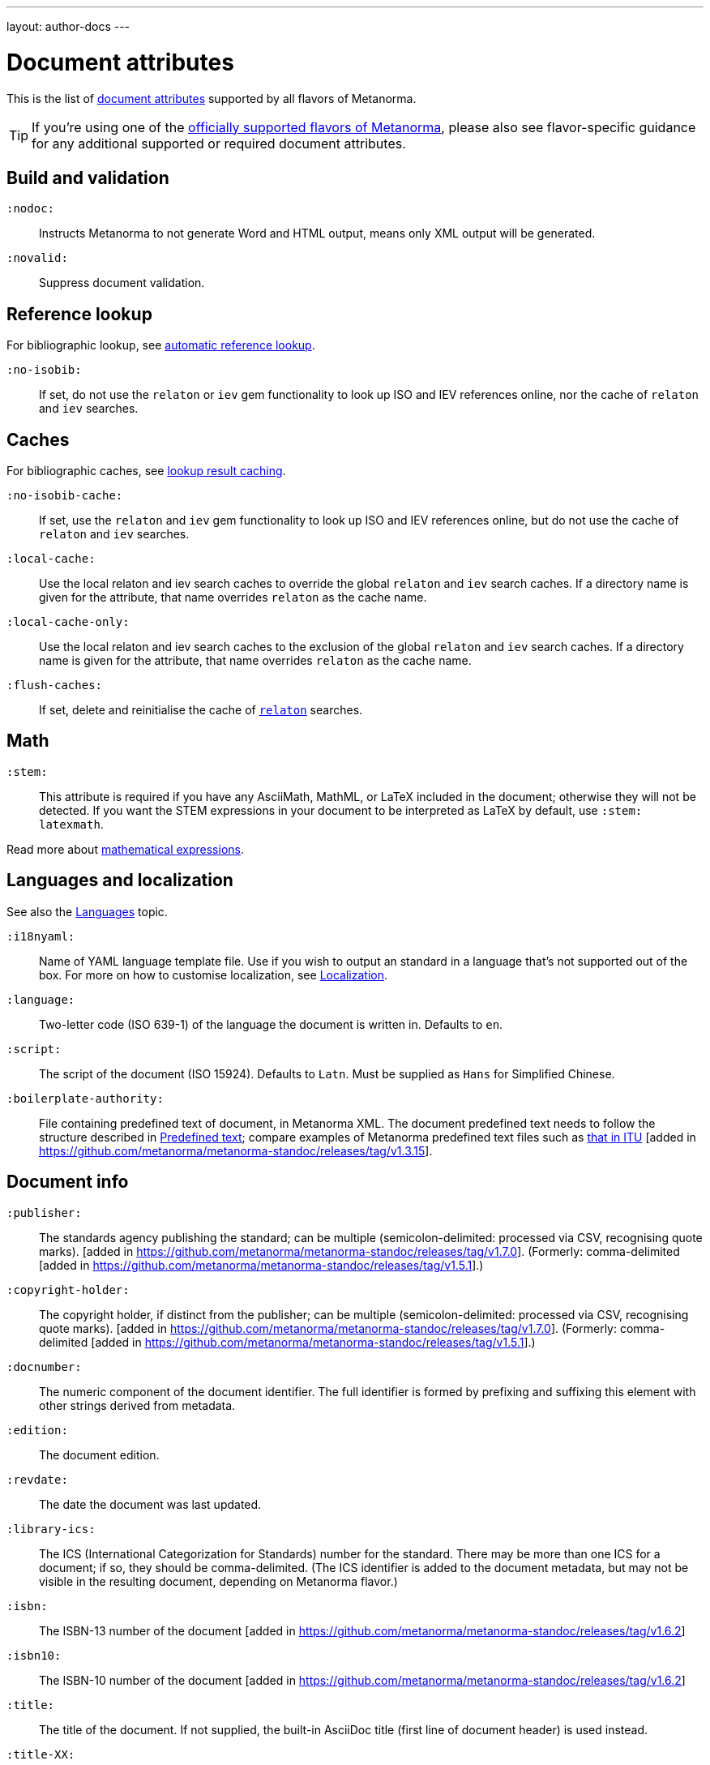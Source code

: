 ---
layout: author-docs
---

= Document attributes

This is the list of link:/author/topics/document-format/meta-attributes[document attributes]
supported by all flavors of Metanorma.

[TIP]
====
If you're using one of the link:/flavors/[officially supported flavors of Metanorma],
please also see flavor-specific guidance for any additional supported or
required document attributes.
====

== Build and validation

`:nodoc:`::
Instructs Metanorma to not generate Word and HTML output, means only XML output will be generated.

`:novalid:`::
Suppress document validation.


== Reference lookup

For bibliographic lookup, see link:/author/topics/building/reference-lookup[automatic reference lookup].

`:no-isobib:`::
If set, do not use the `relaton` or `iev` gem functionality to look up
ISO and IEV references online, nor the cache of `relaton` and `iev` searches.

== Caches

For bibliographic caches, see link:/author/topics/building/reference-lookup/#lookup-result-caching[lookup result caching].

`:no-isobib-cache:`::
If set, use the `relaton` and `iev` gem functionality to look up
ISO and IEV references online, but do not use the cache of `relaton` and `iev` searches.

`:local-cache:`::
Use the local relaton and iev search caches to override the global `relaton` and `iev` search
caches. If a directory name is given for the attribute, that name overrides `relaton` as the
cache name.

`:local-cache-only:`::
Use the local relaton and iev search caches to the exclusion of the global
`relaton` and `iev` search caches.
If a directory name is given for the attribute, that name overrides `relaton` as the cache name.

`:flush-caches:`::
If set, delete and reinitialise the cache of `https://www.relaton.com/[relaton]` searches.


== Math

[[stem]] `:stem:`::
This attribute is required if you have any AsciiMath, MathML, or LaTeX
included in the document; otherwise they will not be detected. If you want
the STEM expressions in your document to be interpreted as LaTeX by default,
use `:stem: latexmath`.

Read more about
link:/author/topics/document-format/text/#mathematical-expressions[mathematical expressions].


== Languages and localization

See also the link:/author/topics/languages[Languages] topic.

`:i18nyaml:`::
Name of YAML language template file.
Use if you wish to output an standard in a language that’s not supported out of the box.
For more on how to customise localization, see link:/builder/topics/localization[Localization].

`:language:`::
Two-letter code (ISO 639-1) of the language the document is written in. Defaults to `en`.

`:script:`::
The script of the document (ISO 15924). Defaults to `Latn`. Must be supplied as
`Hans` for Simplified Chinese.

`:boilerplate-authority:`::
File containing predefined text of document, in Metanorma XML. The document
predefined text needs to follow the structure described in
link:/builder/topics/metadata-and-boilerplate#boilerplate[Predefined text];
compare examples of Metanorma predefined text files such as
https://github.com/metanorma/metanorma-itu/blob/master/lib/asciidoctor/itu/boilerplate.xml[that in ITU]
[added in https://github.com/metanorma/metanorma-standoc/releases/tag/v1.3.15].


== Document info

`:publisher:`:: The standards agency publishing the standard; can be multiple
(semicolon-delimited: processed via CSV, recognising quote marks). [added in
https://github.com/metanorma/metanorma-standoc/releases/tag/v1.7.0].
(Formerly: comma-delimited [added in https://github.com/metanorma/metanorma-standoc/releases/tag/v1.5.1].)

`:copyright-holder:`:: The copyright holder, if distinct from the publisher;
can be multiple
(semicolon-delimited: processed via CSV, recognising quote marks). [added in
https://github.com/metanorma/metanorma-standoc/releases/tag/v1.7.0].
(Formerly: comma-delimited [added in https://github.com/metanorma/metanorma-standoc/releases/tag/v1.5.1].)

[[docnumber]] `:docnumber:`::
The numeric component of the document identifier.
The full identifier is formed by prefixing and suffixing this element with other strings
derived from metadata.

`:edition:`::
The document edition.

`:revdate:`::
The date the document was last updated.

`:library-ics:`::
The ICS (International Categorization for Standards) number for the standard.
There may be more than one ICS for a document; if so, they should be comma-delimited.
(The ICS identifier is added to the document metadata,
but may not be visible in the resulting document, depending on Metanorma flavor.)

`:isbn:`::
The ISBN-13 number of the document [added in https://github.com/metanorma/metanorma-standoc/releases/tag/v1.6.2]

`:isbn10:`::
The ISBN-10 number of the document [added in https://github.com/metanorma/metanorma-standoc/releases/tag/v1.6.2]

`:title:`::
The title of the document. If not supplied, the built-in AsciiDoc title
(first line of document header) is used instead.

`:title-XX:`::
The title of the document in the language `XX` (where “XX” is a ISO 639-1 code;
for example, `:title-en:`, `:title-fr`:).

`:doctype:`::
The document type; e.g. "standard", "guide", "report".

`:status:`:: The status of the document; e.g. "draft", "published".
Synonym: `:docstage:`.

`:docsubstage:`:: The substage code for the document status, where applicable.

`:iteration:`:: The iteration of a stage, in case there have been multiple drafts
(e.g. `2` on a `CD`: this is the second iteration through the `CD` stage).

`:keywords:`::
Comma-delimited list of keywords associated with the document.


[[draft]] `:draft:`::
The document draft.
Used in addition to document stage.
The value must provide the exact draft iteration in _X.Y_ format
(major version number and minor version number separated by a dot).
If present, link:/author/topics/document-format/reviewer-notes[reviewer notes]
will be rendered (otherwise those are suppressed).


== Document relations

=== General

These attributes takes a document identifier in the Relaton format:

* If the document can be found via Relaton auto-fetch (e.g. a published IEC standard), the actual bibliographic item will be used.
* Otherwise, a dummy bibliographic item with an empty title and the nominated document identifier will be used.

Multiple document identifiers can be delimited by `;`. If the document cannot be auto-fetched,
a title for each document nominated can be introduced, delimited from the document identifier
by `,`. For example, `NIST SP 800-1,Title 1;NIST SP 800-2,Title 2`.

=== Part of

`part-of`:: document identifier that the current document is a part of.

This document attribute applies to a document part in order to point to the parent document.

=== Translated from

`translated-from`:: document identifier that the current document is a translation of.

This document attribute applies to a translated document, pointing to the original (untranslated) document.


== URIs

`:uri:`:: The URI to which this standard is published.
`:xml-uri:`:: The URI to which the (Metanorma) XML representation of this standard is published.
`:html-uri:`:: The URI to which the HTML representation of this standard is published.
`:pdf-uri:`:: The URI to which the PDF representation of this standard is published.
`:doc-uri:`:: The URI to which the DOC representation of this standard is published.
`:relaton-uri:`:: The URI to which the Relaton XML representation of this standard is published.

== Timestamps

[[copyright-year]] `:copyright-year:`::
The year which will be claimed as when the copyright for the document was issued.

[[issued-date]] `:issued-date:`::
The date on which the standard was issued (authorised for publication by the issuing authority).

[[published-date]] `:published-date:`::
The date on which the standard was published (distributed by the publisher).

`:implemented-date:`::
The date on which the standard became active.

[[created-date]] `:created-date:`::
The date on which the first version of the standard was created.

`:updated-date:`::
The date on which the current version of the standard was updated.

`:obsoleted-date:`::
The date on which the standard was obsoleted/revoked.

`:confirmed-date:`::
The date on which the standard was reviewed and approved by the issuing authority.

`:unchanged-date:`::
The date on which the standard was last renewed without any changes in content.

`:circulated-date:`::
The date on which the unpublished standard was last circulated officially as a preprint. For standards, this is associated with the latest transition to a formally defined preparation stage, such as Working Draft or Committee Draft.

// TODO: What is accessed-date for?
// `:accessed-date:`::
// The date on which the standard was last accessed.

`:date:`::
An arbitrary date in the production of the standard. Content of the attribute should be a token, giving the type of date, then space, then the date itself. Multiple dates can be added as `:date_2:`, `:date_3:`, etc.

`:vote-started-date:`::
The date on which the voting process starts for this document.

`:vote-ended-date:`::
The date on which the voting process ends for this document.


== Author info

`:technical-committee:`::
The name of the relevant technical committee.

[[fullname]] `:fullname{_i}:`::
The full name of a person who is a contributor to the document.
A second person is indicated by using a numeric suffix: `:fullname:`, `:fullname_2:`, `fullname_3:`, &c.
The same convention applies to all the following attributes.
(This and the other personal name attributes are not displayed in all standards.)

[[surname]] `:surname{_i}:`::
The surname of a person who is a contributor to the document.

[[givenname]] `:givenname{_i}:`::
The given name(s) of a person who is a contributor to the document.

`:initials{_i}:`::
The initials(s) of a person who is a contributor to the document.

[[role]] `:role{_i}:`::
The role of a a person who is a contributor to the document.
By default, they are coded as an `editor`; they can also be represented as an `author`.

`:affiliation{_i}:`::
The organization that a person who is a contributor to the document is affiliated with.

`:affiliation_abbrev{_i}:`::
The abbreviation of the organization that a person who is a contributor to the document
is affiliated with [added in https://github.com/metanorma/metanorma-standoc/releases/tag/v1.3.12].

`:affiliation_subdiv{_i}:`::
The subdivision of the organization that a person who is a contributor to the document
is affiliated with [added in https://github.com/metanorma/metanorma-standoc/releases/tag/v1.7.0].
Can be multiple (semicolon-delimited: processed via CSV, recognising quote marks).

`:address{_i}:`::
The organizational address of a person who is a contributor to the document.

`:contributor-uri{_i}:`::
The URI of a person who is a contributor to the document.

`:email{_i}:`::
The email of a person who is a contributor to the document.

`:phone{_i}:`::
The phone number of a person who is a contributor to the document.

`:fax{_i}:`::
The fax number of a person who is a contributor to the document.

`:subdivision:`::
The subdivision of the organization that is responsible for this
document [added in https://github.com/metanorma/metanorma-standoc/releases/tag/v1.6.1].

`:subdivision-abbr:`::
The abbreviation of the subdivision of the organization that is responsible for this
document [added in https://github.com/metanorma/metanorma-standoc/releases/tag/v1.6.1].

`:pub-address:`::
The address of the organization responsible for this document, if it overrides
the default [added in https://github.com/metanorma/metanorma-standoc/releases/tag/v1.6.1].

`:pub-phone:`::
The phone number of the organization responsible for this document, if it overrides
the default [added in https://github.com/metanorma/metanorma-standoc/releases/tag/v1.6.1].

`:pub-fax:`::
The fax number of the organization responsible for this document, if it overrides
the default [added in https://github.com/metanorma/metanorma-standoc/releases/tag/v1.6.1].

`:pub-email:`::
The email of the organization responsible for this document, if it overrides
the default [added in https://github.com/metanorma/metanorma-standoc/releases/tag/v1.6.1].

`:pub-uri:`::
The URI of the organization responsible for this document, if it overrides
the default [added in https://github.com/metanorma/metanorma-standoc/releases/tag/v1.6.1].


== Visual appearance

`:body-font:`::
Font for body text; will be inserted into CSS, overriding the default set for
the particular Metanorma flavour.

`:header-font:`::
Font for headers; will be inserted into CSS, overriding the default set for
the particular Metanorma flavour.

`:monospace-font:`::
Font for monospace; will be inserted into CSS, overriding the default set for
the particular Metanorma flavour.

`:htmlstylesheet:`::
SCSS stylesheet to use for HTML output. Defaults to built-in template
for the particular Metanorma flavour.  Overriding is not recommended.

`:htmlcoverpage:`::
HTML template for cover page.
Defaults to built-in template for the particular Metanorma flavour.
Overriding is not recommended.

`:htmlintropage:`::
HTML template for introductory section.
Defaults to built-in template for the particular Metanorma flavour.
Overriding is not recommended.

`:scripts:`::
Javascript scripts for HTML output.
Defaults to built-in scripts for the particular Metanorma flavour.
Overriding is not recommended.

`:scripts-pdf:`::
Javascript scripts for HTML to PDF output.
Defaults to built-in scripts for the particular Metanorma flavour.
Overriding is not recommended.

`:wordstylesheet:`::
Primary SCSS stylesheet to use for Word output.
Defaults to built-in template for the particular Metanorma flavour.
Overriding is not recommended.

`:standardstylesheet:`::
Secondary SCSS stylesheet use for Word output.
Defaults to built-in template for the particular Metanorma flavour.
Overriding is not recommended.

`:header:`::
Header and footer file for Word output.
Defaults to built-in template the particular Metanorma flavour.
Overriding is not recommended.

`:wordcoverpage:`::
Word template for cover page.
Defaults to built-in template for the particular Metanorma flavour.
Overriding is not recommended.

`:wordintropage:`::
Word template for introductory section.
Defaults to built-in template for the particular Metanorma flavour.
Overriding is not recommended.

`:ulstyle:`::
Word CSS selector for unordered lists in supplied stylesheets.
Defaults to value for built-in stylesheet.
Overriding is not recommended.

`:olstyle:`::
Word CSS selector for ordered lists in supplied stylesheets.
Defaults to value for built-in stylesheet.
Overriding is not recommended.

`:data-uri-image:`::
Encode all images in HTML output as inline data-URIs. Defaults to true.

`:smartquotes:`::
Apply "`smartquotes`" and other autoformatting to the XML output (and hence the downstream outputs)
(default: `true`).
+
** Smart quotes are not applied to the following type of text:
*** text in sourcecode
*** text in pseudocode
*** text in monospace.
** If this attribute is set to `false`, the AsciiDoc default is used to generate smart quotes:
`"&#x060; &#x060;"`, `'&#x060; &#x060;'`.
** The rules for smart formatting follow the
https://github.com/pbhogan/sterile[sterile] gem, and are given in
https://github.com/pbhogan/sterile/blob/master/lib/sterile/data/smart_format_rules.rb[smart_format_rules.rb].

`:toclevels`::
Number of table of contents levels to render (default: `2`).

`:htmltoclevels`::
Number of table of contents levels to render in HTML/PDF output; used to override `:toclevels:` (default: `2`).

`:doctoclevels`::
Number of table of contents levels to render in DOC output; used to override `:toclevels:` (default: `2`).

`:imagesdir`::
Directory in which images are located: all local image file locations are prefixed with this directory. (Optional.)

`:break-up-urls-in-tables:`::
(Word output only) If present, long strings in table cells (longer than 30 characters) are broken up on rendering, to help tables fit within the page width [added in https://github.com/metanorma/metanorma-standoc/releases/tag/v1.3.25] +
+
--
NOTE: Due to limitations of Microsoft Word tables with long string wrapping, this functionality
is only applied to Word output [added in https://github.com/metanorma/metanorma-standoc/releases/tag/v1.3.29].
--

`:sourcecode-markup-start:`::
Initial delimiter for markup inserted in sourcecode [added in https://github.com/metanorma/metanorma-standoc/releases/tag/v1.7.4]

`:sourcecode-markup-end:`::
Final delimiter for markup inserted in sourcecode [added in https://github.com/metanorma/metanorma-standoc/releases/tag/v1.7.4]

